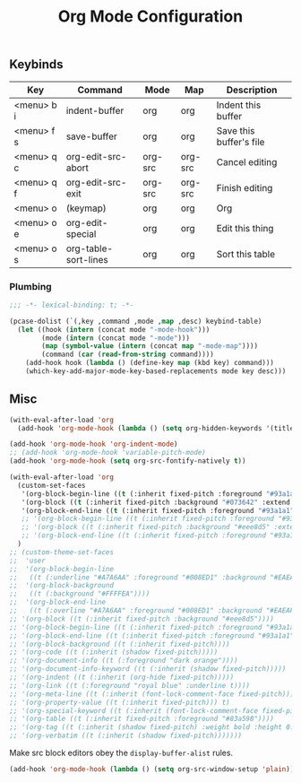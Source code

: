   #+title:Org Mode Configuration
#+PROPERTY: header-args :mkdirp yes :tangle ~/.emacs.d/tangled/org.el
** Keybinds
#+name: keybind-table
| Key        | Command              | Mode    | Map     | Description             |
|------------+----------------------+---------+---------+-------------------------|
| <menu> b i | indent-buffer        | org     | org     | Indent this buffer      |
| <menu> f s | save-buffer          | org     | org     | Save this buffer's file |
| <menu> q c | org-edit-src-abort   | org-src | org-src | Cancel editing          |
| <menu> q f | org-edit-src-exit    | org-src | org-src | Finish editing          |
| <menu> o   | (keymap)             | org     | org     | Org                     |
| <menu> o e | org-edit-special     | org     | org     | Edit this thing         |
| <menu> o s | org-table-sort-lines | org     | org     | Sort this table         |

*** Plumbing
#+BEGIN_SRC emacs-lisp
  ;;; -*- lexical-binding: t; -*-
#+END_SRC

#+begin_src emacs-lisp :var keybind-table=keybind-table :lexical yes :results none
  (pcase-dolist (`(,key ,command ,mode ,map ,desc) keybind-table)
    (let ((hook (intern (concat mode "-mode-hook")))
          (mode (intern (concat mode "-mode")))
          (map (symbol-value (intern (concat map "-mode-map"))))
          (command (car (read-from-string command))))
      (add-hook hook (lambda () (define-key map (kbd key) command)))
      (which-key-add-major-mode-key-based-replacements mode key desc)))
#+end_src

** Misc

#+begin_src emacs-lisp
  (with-eval-after-load 'org
    (add-hook 'org-mode-hook (lambda () (setq org-hidden-keywords '(title)))))
#+end_src

#+begin_src emacs-lisp
  (add-hook 'org-mode-hook 'org-indent-mode)
  ;; (add-hook 'org-mode-hook 'variable-pitch-mode)
  (add-hook 'org-mode-hook (setq org-src-fontify-natively t))

  (with-eval-after-load 'org
    (custom-set-faces
     '(org-block-begin-line ((t (:inherit fixed-pitch :foreground "#93a1a1" :background "#073642" :extend t))))
     '(org-block ((t (:inherit fixed-pitch :background "#073642" :extend t))))
     '(org-block-end-line ((t (:inherit fixed-pitch :foreground "#93a1a1" :background "#073642" :extend t)))))
     ;; '(org-block-begin-line ((t (:inherit fixed-pitch :foreground "#93a1a1" :background "#eee8d5" :extend t))))
     ;; '(org-block ((t (:inherit fixed-pitch :background "#eee8d5" :extend t))))
     ;; '(org-block-end-line ((t (:inherit fixed-pitch :foreground "#93a1a1" :background "#eee8d5" :extend t)))))
    )
  ;; (custom-theme-set-faces
  ;;  'user
  ;;  '(org-block-begin-line
  ;;   ((t (:underline "#A7A6AA" :foreground "#008ED1" :background "#EAEAFF"))))
  ;;  '(org-block-background
  ;;   ((t (:background "#FFFFEA"))))
  ;;  '(org-block-end-line
  ;;   ((t (:overline "#A7A6AA" :foreground "#008ED1" :background "#EAEAFF"))))
  ;; '(org-block ((t (:inherit fixed-pitch :background "#eee8d5"))))
  ;; '(org-block-begin-line ((t (:inherit fixed-pitch :foreground "#93a1a1" :background "#eee8d5"))))
  ;; '(org-block-end-line ((t (:inherit fixed-pitch :foreground "#93a1a1" :background "#eee8d5"))))
  ;; '(org-block-background ((t (:inherit fixed-pitch))))
  ;; '(org-code ((t (:inherit (shadow fixed-pitch)))))
  ;; '(org-document-info ((t (:foreground "dark orange"))))
  ;; '(org-document-info-keyword ((t (:inherit (shadow fixed-pitch)))))
  ;; '(org-indent ((t (:inherit (org-hide fixed-pitch)))))
  ;; '(org-link ((t (:foreground "royal blue" :underline t))))
  ;; '(org-meta-line ((t (:inherit (font-lock-comment-face fixed-pitch)))))
  ;; '(org-property-value ((t (:inherit fixed-pitch))) t)
  ;; '(org-special-keyword ((t (:inherit (font-lock-comment-face fixed-pitch)))))
  ;; '(org-table ((t (:inherit fixed-pitch :foreground "#83a598"))))
  ;; '(org-tag ((t (:inherit (shadow fixed-pitch) :weight bold :height 0.8))))
  ;; '(org-verbatim ((t (:inherit (shadow fixed-pitch)))))))
#+end_src

Make src block editors obey the =display-buffer-alist= rules.
#+begin_src emacs-lisp
  (add-hook 'org-mode-hook (lambda () (setq org-src-window-setup 'plain)))
#+end_src

